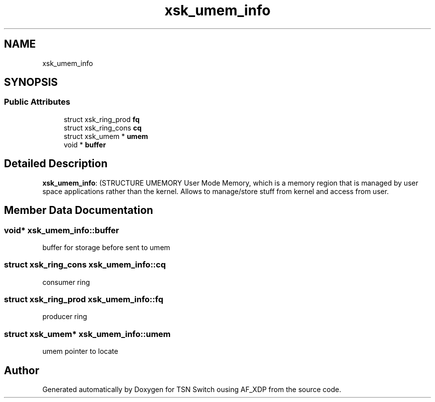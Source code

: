 .TH "xsk_umem_info" 3 "Wed Apr 5 2023" "TSN Switch ousing AF_XDP" \" -*- nroff -*-
.ad l
.nh
.SH NAME
xsk_umem_info
.SH SYNOPSIS
.br
.PP
.SS "Public Attributes"

.in +1c
.ti -1c
.RI "struct xsk_ring_prod \fBfq\fP"
.br
.ti -1c
.RI "struct xsk_ring_cons \fBcq\fP"
.br
.ti -1c
.RI "struct xsk_umem * \fBumem\fP"
.br
.ti -1c
.RI "void * \fBbuffer\fP"
.br
.in -1c
.SH "Detailed Description"
.PP 
\fBxsk_umem_info\fP: (STRUCTURE UMEMORY User Mode Memory, which is a memory region that is managed by user space applications rather than the kernel\&. Allows to manage/store stuff from kernel and access from user\&. 
.SH "Member Data Documentation"
.PP 
.SS "void* xsk_umem_info::buffer"
buffer for storage before sent to umem 
.br
 
.SS "struct xsk_ring_cons xsk_umem_info::cq"
consumer ring 
.br
 
.SS "struct xsk_ring_prod xsk_umem_info::fq"
producer ring 
.br
 
.SS "struct xsk_umem* xsk_umem_info::umem"
umem pointer to locate 
.br
 

.SH "Author"
.PP 
Generated automatically by Doxygen for TSN Switch ousing AF_XDP from the source code\&.
